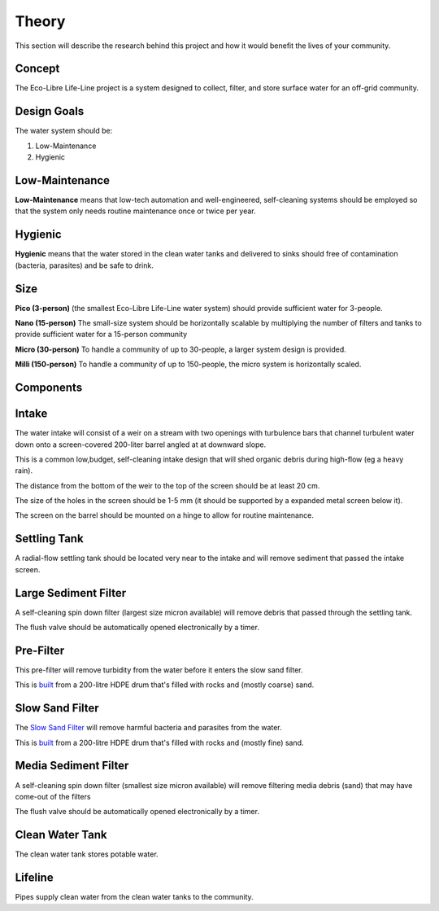 .. _theory:

Theory
======

This section will describe the research behind this project and how it would benefit the lives of your community.

Concept
*******

The Eco-Libre Life-Line project is a system designed to collect, filter, and store surface water for an off-grid community.

Design Goals
************

The water system should be:

#. Low-Maintenance
#. Hygienic

Low-Maintenance
***************

**Low-Maintenance** means that low-tech automation and well-engineered, self-cleaning systems should be employed so that the system only needs routine maintenance once or twice per year.

Hygienic
********

**Hygienic** means that the water stored in the clean water tanks and delivered to sinks should free of contamination (bacteria, parasites) and be safe to drink.

Size
****

**Pico (3-person)** (the smallest Eco-Libre Life-Line water system) should provide sufficient water for 3-people.

**Nano (15-person)** The small-size system should be horizontally scalable by multiplying the number of filters and tanks to provide sufficient water for a 15-person community

**Micro (30-person)** To handle a community of up to 30-people, a larger system design is provided.

**Milli (150-person)** To handle a community of up to 150-people, the micro system is horizontally scaled.

Components
**********

Intake
******

The water intake will consist of a weir on a stream with two openings with turbulence bars that channel turbulent water down onto a screen-covered 200-liter barrel angled at at downward slope.

This is a common low,budget, self-cleaning intake design that will shed organic debris during high-flow (eg a heavy rain).

The distance from the bottom of the weir to the top of the screen should be at least 20 cm.

The size of the holes in the screen should be 1-5 mm (it should be supported by a expanded metal screen below it).

The screen on the barrel should be mounted on a hinge to allow for routine maintenance.

Settling Tank
*************

A radial-flow settling tank should be located very near to the intake and will remove sediment that passed the intake screen.

Large Sediment Filter
*********************

A self-cleaning spin down filter (largest size micron available) will remove debris that passed through the settling tank.

The flush valve should be automatically opened electronically by a timer.

Pre-Filter
**********

This pre-filter will remove turbidity from the water before it enters the slow sand filter.

This is `built <https://web.archive.org/web/20070728135100/http://www.refugeecamp.org/learnmore/water/slow_sand_filter.htm>`_ from a 200-litre HDPE drum that's filled with rocks and (mostly coarse) sand.

Slow Sand Filter
****************

The `Slow Sand Filter <https://en.wikipedia.org/wiki/Slow_sand_filter>`_ will remove harmful bacteria and parasites from the water.

This is `built <https://web.archive.org/web/20070728135100/http://www.refugeecamp.org/learnmore/water/slow_sand_filter.htm>`_ from a 200-litre HDPE drum that's filled with rocks and (mostly fine) sand.

Media Sediment Filter
*********************

A self-cleaning spin down filter (smallest size micron available) will remove filtering media debris (sand) that may have come-out of the filters

The flush valve should be automatically opened electronically by a timer.

Clean Water Tank
****************

The clean water tank stores potable water.

Lifeline
********

Pipes supply clean water from the clean water tanks to the community.

